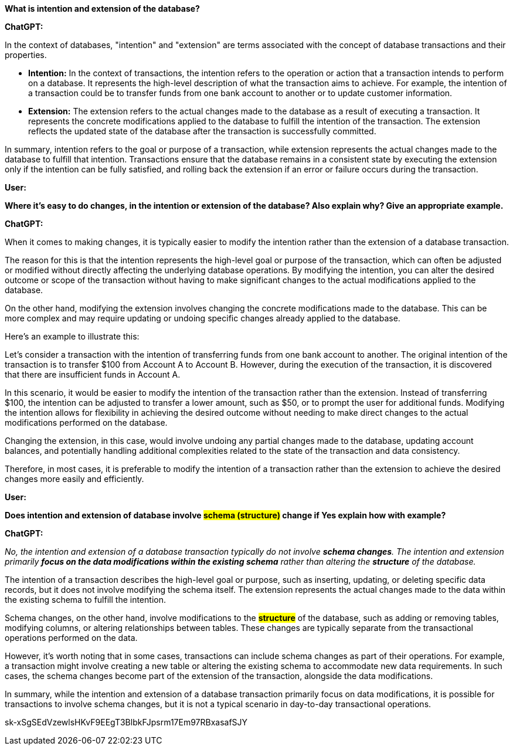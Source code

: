 .*What is intention and extension of the database?*

*ChatGPT:*

In the context of databases, "intention" and "extension" are terms associated with the concept of database transactions and their properties.

* *Intention:* In the context of transactions, the intention refers to the operation or action that a transaction intends to perform on a database. It represents the high-level description of what the transaction aims to achieve. For example, the intention of a transaction could be to transfer funds from one bank account to another or to update customer information.

* *Extension:* The extension refers to the actual changes made to the database as a result of executing a transaction. It represents the concrete modifications applied to the database to fulfill the intention of the transaction. The extension reflects the updated state of the database after the transaction is successfully committed.

In summary, intention refers to the goal or purpose of a transaction, while extension represents the actual changes made to the database to fulfill that intention. Transactions ensure that the database remains in a consistent state by executing the extension only if the intention can be fully satisfied, and rolling back the extension if an error or failure occurs during the transaction.



*User:*

.*Where it's easy to do changes, in the intention or extension of the database? Also explain why? Give an appropriate example.*

*ChatGPT:*

When it comes to making changes, it is typically easier to modify the intention rather than the extension of a database transaction.

The reason for this is that the intention represents the high-level goal or purpose of the transaction, which can often be adjusted or modified without directly affecting the underlying database operations. By modifying the intention, you can alter the desired outcome or scope of the transaction without having to make significant changes to the actual modifications applied to the database.

On the other hand, modifying the extension involves changing the concrete modifications made to the database. This can be more complex and may require updating or undoing specific changes already applied to the database.

Here's an example to illustrate this:

Let's consider a transaction with the intention of transferring funds from one bank account to another. The original intention of the transaction is to transfer $100 from Account A to Account B. However, during the execution of the transaction, it is discovered that there are insufficient funds in Account A.

In this scenario, it would be easier to modify the intention of the transaction rather than the extension. Instead of transferring $100, the intention can be adjusted to transfer a lower amount, such as $50, or to prompt the user for additional funds. Modifying the intention allows for flexibility in achieving the desired outcome without needing to make direct changes to the actual modifications performed on the database.

Changing the extension, in this case, would involve undoing any partial changes made to the database, updating account balances, and potentially handling additional complexities related to the state of the transaction and data consistency.

Therefore, in most cases, it is preferable to modify the intention of a transaction rather than the extension to achieve the desired changes more easily and efficiently.





*User:*


.*Does intention and extension of database involve #schema (structure)# change if Yes explain how with example?*

*ChatGPT:*

[underline]#_No, the intention and extension of a database transaction typically do not involve *schema changes*. The intention and extension primarily *focus on the data modifications within the existing schema* rather than altering the *structure* of the database._#

The intention of a transaction describes the high-level goal or purpose, such as inserting, updating, or deleting specific data records, but it does not involve modifying the schema itself. The extension represents the actual changes made to the data within the existing schema to fulfill the intention.

Schema changes, on the other hand, involve modifications to the *#structure#* of the database, such as adding or removing tables, modifying columns, or altering relationships between tables. These changes are typically separate from the transactional operations performed on the data.

However, it's worth noting that in some cases, transactions can include schema changes as part of their operations. For example, a transaction might involve creating a new table or altering the existing schema to accommodate new data requirements. In such cases, the schema changes become part of the extension of the transaction, alongside the data modifications.

In summary, while the intention and extension of a database transaction primarily focus on data modifications, it is possible for transactions to involve schema changes, but it is not a typical scenario in day-to-day transactional operations.

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